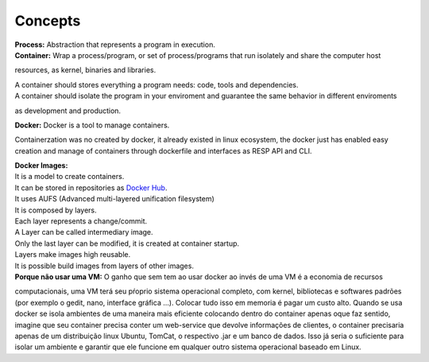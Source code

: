 Concepts
=========

| **Process:** Abstraction that represents a program in execution.
| **Container:** Wrap a process/program, or set of process/programs that run isolately and share the computer host 
resources, as kernel, binaries and libraries.

| A container should stores everything a program needs: code, tools and dependencies.
| A container should isolate the program in your enviroment and guarantee the same behavior in different enviroments
as development and production.

| **Docker:** Docker is a tool to manage containers. 
Containerzation was no created by docker, it already existed in linux ecosystem, the docker just has enabled easy creation and manage of containers through dockerfile and interfaces as RESP API and CLI.


| **Docker Images:** 
| It is a model to create containers.
| It can be stored in repositories as `Docker Hub <https://hub.docker.com/>`_.
| It uses AUFS (Advanced multi-layered unification filesystem)
| It is composed by layers.
| Each layer represents a change/commit.
| A Layer can be called intermediary image.
| Only the last layer can be modified, it is created at container startup.
| Layers make images high reusable.
| It is possible build images from layers of other images.

| **Porque não usar uma VM:** O ganho que sem tem ao usar docker ao invés de uma VM é a economia de recursos
computacionais, uma VM terá seu pŕoprio sistema operacional completo, com kernel, bibliotecas e softwares padrões (por exemplo o gedit, nano, interface gráfica ...).
Colocar tudo isso em memoria é pagar um custo alto. Quando se usa docker se isola ambientes de uma maneira mais eficiente colocando
dentro do container apenas oque faz sentido, imagine que seu container precisa conter um web-service que devolve informações de clientes, o container 
precisaria apenas de um distribuição linux Ubuntu, TomCat, o respectivo .jar e um banco de dados. Isso já seria o suficiente para isolar um ambiente e garantir que ele funcione em qualquer outro sistema operacional baseado em Linux.
